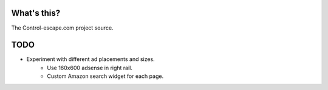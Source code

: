 What's this?
============
The Control-escape.com project source.

TODO
==================
* Experiment with different ad placements and sizes.
    - Use 160x600 adsense in right rail.
    - Custom Amazon search widget for each page.
    